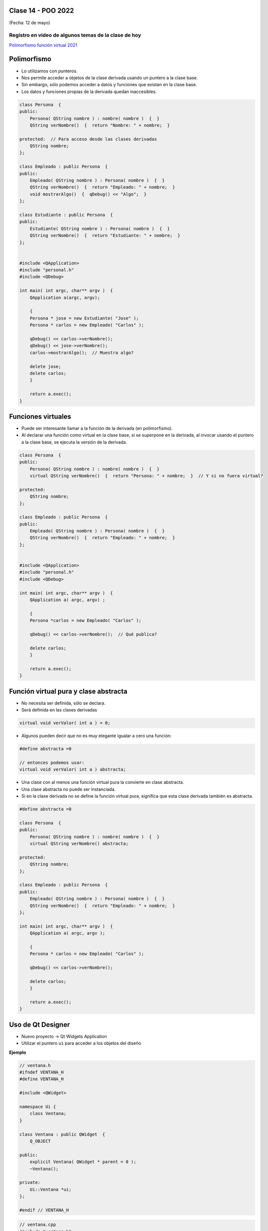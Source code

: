 .. -*- coding: utf-8 -*-

.. _rcs_subversion:

Clase 14 - POO 2022
===================
(Fecha: 12 de mayo)


Registro en video de algunos temas de la clase de hoy
^^^^^^^^^^^^^^^^^^^^^^^^^^^^^^^^^^^^^^^^^^^^^^^^^^^^^

`Polimorfismo función virtual 2021 <https://youtu.be/wT_LfW-Ao0A>`_


.. figure:: imagenes/moving_to_python.png


Polimorfismo
============

- Lo utilizamos con punteros.
- Nos permite acceder a objetos de la clase derivada usando un puntero a la clase base.
- Sin embargo, sólo podemos acceder a datos y funciones que existan en la clase base.
- Los datos y funciones propias de la derivada quedan inaccesibles.

.. code-block:: c

	class Persona  {
	public:
	    Persona( QString nombre ) : nombre( nombre )  {  }
	    QString verNombre()  {  return "Nombre: " + nombre;  }

	protected:  // Para acceso desde las clases derivadas
	    QString nombre;
	};

	class Empleado : public Persona  {
	public:
	    Empleado( QString nombre ) : Persona( nombre )  {  }
	    QString verNombre()  {  return "Empleado: " + nombre;  }
	    void mostrarAlgo()  {  qDebug() << "Algo";  }
	};

	class Estudiante : public Persona  {
	public:
	    Estudiante( QString nombre ) : Persona( nombre )  {  }
	    QString verNombre()  {  return "Estudiante: " + nombre;  }
	};


	#include <QApplication>
	#include "personal.h"
	#include <QDebug>

	int main( int argc, char** argv )  {
	    QApplication a(argc, argv);

	    {
	    Persona * jose = new Estudiante( "Jose" );
	    Persona * carlos = new Empleado( "Carlos" );

	    qDebug() << carlos->verNombre();
	    qDebug() << jose->verNombre();
	    carlos->mostrarAlgo();  // Muestra algo? 

	    delete jose;
	    delete carlos;
	    }

	    return a.exec();
	}
	


Funciones virtuales
===================

- Puede ser interesante llamar a la función de la derivada (en polimorfismo).
- Al declarar una función como virtual en la clase base, si se superpone en la derivada, al invocar usando el puntero a la clase base, se ejecuta la versión de la derivada.

.. code-block:: c

	class Persona  {
	public:
	    Persona( QString nombre ) : nombre( nombre )  {  }
	    virtual QString verNombre()  {  return "Persona: " + nombre;  }  // Y si no fuera virtual?

	protected:  
	    QString nombre;
	};

	class Empleado : public Persona  {
	public:
	    Empleado( QString nombre ) : Persona( nombre )  {  }
	    QString verNombre()  {  return "Empleado: " + nombre;  }
	};


	#include <QApplication>
	#include "personal.h"
	#include <QDebug>

	int main( int argc, char** argv )  {
	    QApplication a( argc, argv) ;

	    {
	    Persona *carlos = new Empleado( "Carlos" );

	    qDebug() << carlos->verNombre();  // Qué publica?

	    delete carlos;
	    }

	    return a.exec();
	}



Función virtual pura y clase abstracta
======================================

- No necesita ser definida, sólo se declara.
- Será definida en las clases derivadas

.. code-block:: c

	virtual void verValor( int a ) = 0;

- Algunos pueden decir que no es muy elegante igualar a cero una función:

.. code-block:: c

	#define abstracta =0

	// entonces podemos usar:
	virtual void verValor( int a ) abstracta;

- Una clase con al menos una función virtual pura la convierte en clase abstracta.
- Una clase abstracta no puede ser instanciada.
- Si en la clase derivada no se define la función virtual pura, significa que esta clase derivada también es abstracta.

.. code-block:: c

	#define abstracta =0

	class Persona  {
	public:
	    Persona( QString nombre ) : nombre( nombre )  {  }
	    virtual QString verNombre() abstracta;

	protected:  
	    QString nombre;
	};

	class Empleado : public Persona  {
	public:
	    Empleado( QString nombre ) : Persona( nombre )  {  }
	    QString verNombre()  {  return "Empleado: " + nombre;  }
	};

	int main( int argc, char** argv )  {
	    QApplication a( argc, argv );

	    {
	    Persona * carlos = new Empleado( "Carlos" );

	    qDebug() << carlos->verNombre();

	    delete carlos;
	    }

	    return a.exec();
	}





Uso de Qt Designer
==================

- Nuevo proyecto -> Qt Widgets Application
- Utilizar el puntero ``ui`` para acceder a los objetos del diseño


**Ejemplo**

.. code-block:: c	
	
	// ventana.h
	#ifndef VENTANA_H
	#define VENTANA_H

	#include <QWidget>

	namespace Ui {
	    class Ventana;
	}

	class Ventana : public QWidget  {
	    Q_OBJECT

	public:
	    explicit Ventana( QWidget * parent = 0 );
	    ~Ventana();

	private:
	    Ui::Ventana *ui;
	};

	#endif // VENTANA_H

.. code-block:: c

	// ventana.cpp
	#include "ventana.h"
	#include "ui_ventana.h"

	Ventana::Ventana( QWidget * parent ) : QWidget( parent ), ui( new Ui::Ventana )  {
	    ui->setupUi( this );
	}

	Ventana::~Ventana()  {
	    delete ui;
	}


Métodos virtuales de QWidget para capturar eventos
^^^^^^^^^^^^^^^^^^^^^^^^^^^^^^^^^^^^^^^^^^^^^^^^^^

- Estos métodos pueden ser reimplementados en una clase derivada para recibir los eventos.

.. code-block:: c

	virtual void mouseDoubleClickEvent( QMouseEvent * event );
	virtual void mouseMoveEvent( QMouseEvent * event );
	virtual void mousePressEvent( QMouseEvent * event );
	virtual void mouseReleaseEvent( QMouseEvent * event );
	virtual void keyPressEvent( QKeyEvent * event );
	virtual void keyReleaseEvent( QKeyEvent * event );
	virtual void resizeEvent( QResizeEvent * event );
	virtual void moveEvent( QMoveEvent * event );
	virtual void closeEvent( QCloseEvent * event );
	virtual void hideEvent( QHideEvent * event );
	virtual void showEvent( QShowEvent * event );
	virtual void paintEvent( QPaintEvent * event );


Práctica Clase 14
=================

- Esta actividad correponde es un ejercicio en el cual se entrega el código fuente por Teams y tiene validez por el Ejercicio o Entregable de esta clase. Es de entrega obligatoria, lleva una nota de acuerdo a cómo haya sido resuelto y la fecha máxima de entrega es de una semana. En caso de no entregar, se deberá recuperar en la semana de recuperatorio.
- Crear una clase Barra para dar funcionalidad a una barra de progreso
- Que la barra tenga el siguiente aspecto:

.. figure:: imagenes/progressbar.png

- Debe tener métodos para setear su valor en porcentaje
- Usar la señal de ``downloadProgress`` de ``QNetworkReply``
- Crear una interfaz que tenga un ``QLineEdit`` para la URL y una Barra.
- Probarlo con alguna URL que pertenezca a un archivo de tamaño superior a 50MB




